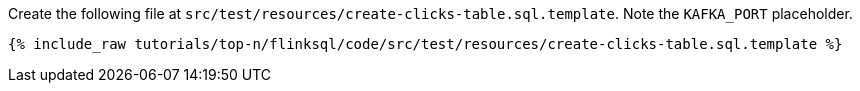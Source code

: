 Create the following file at `src/test/resources/create-clicks-table.sql.template`. Note the `KAFKA_PORT` placeholder.
+++++
<pre class="snippet"><code class="sql">{% include_raw tutorials/top-n/flinksql/code/src/test/resources/create-clicks-table.sql.template %}</code></pre>
+++++
